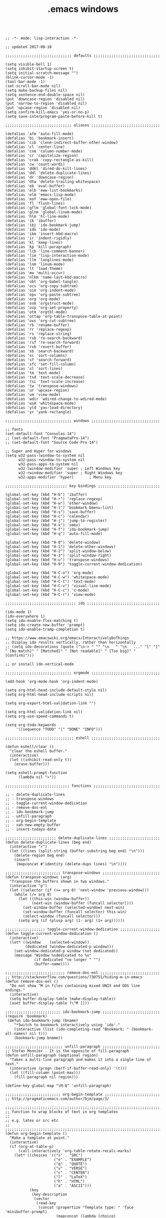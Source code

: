 #+title: .emacs windows
#+options: ^:nil num:nil author:nil email:nil creator:nil timestamp:nil toc:nil
#+options: html-postamble:nil
#+html_head: <link rel="stylesheet" type="text/css" href="../style.css"/>

#+BEGIN_SRC elisp  

  ;; -*- mode: lisp-interaction -*-

  ;; updated 2017-08-18

  ;;;;;;;;;;;;;;;;;;;;;;;;;;;;;; defaults ;;;;;;;;;;;;;;;;;;;;;;;;;;;;;;

  (setq visible-bell 1)
  (setq inhibit-startup-screen t)
  (setq initial-scratch-message "")
  (blink-cursor-mode -1)
  (tool-bar-mode -1)
  (set-scroll-bar-mode nil)
  (setq make-backup-files nil)
  (setq sentence-end-double-space nil)
  (put 'downcase-region 'disabled nil)
  (put 'narrow-to-region 'disabled nil)
  (put 'upcase-region 'disabled nil)
  (setq confirm-kill-emacs 'yes-or-no-p)
  (setq save-interprogram-paste-before-kill t)

  ;;;;;;;;;;;;;;;;;;;;;;;;;;;;;; aliases ;;;;;;;;;;;;;;;;;;;;;;;;;;;;;;;

  (defalias 'afm 'auto-fill-mode)
  (defalias 'bi 'bookmark-insert)
  (defalias 'cib 'clone-indirect-buffer-other-window)
  (defalias 'cl 'center-line)
  (defalias 'cnm 'column-number-mode)
  (defalias 'cr 'capitalize-region)
  (defalias 'crak 'copy-rectangle-as-kill)
  (defalias 'cw 'count-words)
  (defalias 'ddkl 'dired-do-kill-lines)
  (defalias 'ddl 'delete-duplicate-lines)
  (defalias 'dr 'downcase-region)
  (defalias 'dtw 'delete-trailing-whitespace)
  (defalias 'eb 'eval-buffer)
  (defalias 'elb 'eww-list-bookmarks)
  (defalias 'elm 'emacs-lisp-mode)
  (defalias 'eof 'eww-open-file)
  (defalias 'fl 'flush-lines)
  (defalias 'gflm 'global-font-lock-mode)
  (defalias 'glnm 'global-linum-mode)
  (defalias 'hlm 'hl-line-mode)
  (defalias 'ib 'ibuffer)
  (defalias 'ibj 'ido-bookmark-jump)
  (defalias 'ido 'ido-mode)
  (defalias 'ikm 'insert-kbd-macro)
  (defalias 'ir 'indent-rigidly)
  (defalias 'kl 'keep-lines)
  (defalias 'kp 'kill-paragraph)
  (defalias 'lcb 'line-comment-banner)
  (defalias 'lim 'lisp-interaction-mode)
  (defalias 'llm 'longlines-mode)
  (defalias 'lnm 'linum-mode)
  (defalias 'lt 'load-theme)
  (defalias 'mo 'multi-occur)
  (defalias 'nlkm 'name-last-kbd-macro)
  (defalias 'obt 'org-babel-tangle)
  (defalias 'ocs 'org-copy-subtree)
  (defalias 'oim 'org-indent-mode)
  (defalias 'ops 'org-paste-subtree)
  (defalias 'org 'org-mode)
  (defalias 'osm 'orgstruct-mode)
  (defalias 'osp 'org-set-property)
  (defalias 'otm 'orgtbl-mode)
  (defalias 'ottap 'org-table-transpose-table-at-point)
  (defalias 'oxs 'org-cut-subtree)
  (defalias 'rb 'rename-buffer)
  (defalias 'rr 'replace-regexp)
  (defalias 'rs 'replace-string)
  (defalias 'rsb 're-search-backward)
  (defalias 'rsf 're-search-forward)
  (defalias 'rvb 'revert-buffer)
  (defalias 'sb 'search-backward)
  (defalias 'sc 'sort-columns)
  (defalias 'sf 'search-forward)
  (defalias 'sfc 'set-fill-column)
  (defalias 'sl 'sort-lines)
  (defalias 'tm 'text-mode)
  (defalias 'tsd 'text-scale-decrease)
  (defalias 'tsi 'text-scale-increase)
  (defalias 'tw 'transpose-windows)
  (defalias 'ur 'upcase-region)
  (defalias 'vm 'view-mode)
  (defalias 'wdir 'wdired-change-to-wdired-mode)
  (defalias 'wsm 'whitespace-mode)
  (defalias 'yld 'yas-load-directory)
  (defalias 'yr 'yank-rectangle)

  ;;;;;;;;;;;;;;;;;;;;;;;;;;;;;; windows ;;;;;;;;;;;;;;;;;;;;;;;;;;;;;;;

  ;; fonts
  (set-default-font "Consolas-14")
  ;; (set-default-font "PragmataPro-14")
  ;; (set-default-font "Source Code Pro-14")

  ;; Super and Hyper for windows
  (setq w32-pass-lwindow-to-system nil 
        w32-pass-rwindow-to-system nil 
        w32-pass-apps-to-system nil 
        w32-lwindow-modifier 'super	; Left Windows key 
        w32-rwindow-modifier 'super	; Right Windows key 
        w32-apps-modifier 'hyper)		; Menu key

  ;;;;;;;;;;;;;;;;;;;;;;;;;;;; key bindings ;;;;;;;;;;;;;;;;;;;;;;;;;;;;

  (global-set-key (kbd "H-b") 'ibuffer)
  (global-set-key (kbd "H-r") 'replace-regexp)
  (global-set-key (kbd "H-w") 'other-window)
  (global-set-key (kbd "H-l") 'bookmark-bmenu-list)
  (global-set-key (kbd "H-s") 'save-buffer)
  (global-set-key (kbd "H-c") 'calendar)
  (global-set-key (kbd "H-j") 'jump-to-register)
  (global-set-key (kbd "H-x") 'smex)
  (global-set-key (kbd "H-f") 'ido-bookmark-jump)
  (global-set-key (kbd "H-q") 'auto-fill-mode)

  (global-set-key (kbd "H-0") 'delete-window)
  (global-set-key (kbd "H-1") 'delete-other-windows)
  (global-set-key (kbd "H-2") 'split-window-below)
  (global-set-key (kbd "H-3") 'split-window-right)
  (global-set-key (kbd "H-u") 'transpose-windows)
  (global-set-key (kbd "H-9") 'toggle-current-window-dedication)

  (global-set-key (kbd "H-C-o") 'org-mode)
  (global-set-key (kbd "H-C-w") 'whitespace-mode)
  (global-set-key (kbd "H-C-t") 'text-mode)
  (global-set-key (kbd "H-C-v") 'visual-line-mode)
  (global-set-key (kbd "H-C-c") 'c-mode)
  (global-set-key (kbd "H-C-r") 'view-mode)

  ;;;;;;;;;;;;;;;;;;;;;;;;;;;;;;;; ido ;;;;;;;;;;;;;;;;;;;;;;;;;;;;;;;;;

  (ido-mode 1)
  (ido-everywhere 1)
  (setq ido-enable-flex-matching t)
  (setq ido-create-new-buffer 'prompt)
  (setq ido-enable-tramp-completion t)

  ;; https://www.emacswiki.org/emacs/InteractivelyDoThings
  ;; Display ido results vertically, rather than horizontally
  ;; (setq ido-decorations (quote ("\n-> " "" "\n   " "\n   ..." "[" "]" " [No match]" " [Matched]" " [Not readable]" " [Too big]" " [Confirm]")))

  ;; or install ido-vertical-mode

  ;;;;;;;;;;;;;;;;;;;;;;;;;;;;;; orgmode ;;;;;;;;;;;;;;;;;;;;;;;;;;;;;;;

  (add-hook 'org-mode-hook 'org-indent-mode)
  
  (setq org-html-head-include-default-style nil)
  (setq org-html-head-include-scripts nil)

  (setq org-export-html-validation-link "")

  (setq org-html-validation-link nil)
  (setq org-use-speed-commands t)

  (setq org-todo-keywords
       '((sequence "TODO" "|" "DONE" "INFO")))

  ;;;;;;;;;;;;;;;;;;;;;;;;;;;;;;; eshell ;;;;;;;;;;;;;;;;;;;;;;;;;;;;;;;

  (defun eshell/clear ()
    "clear the eshell buffer."
    (interactive)
    (let ((inhibit-read-only t))
      (erase-buffer)))

  (setq eshell-prompt-function
        (lambda nil ">"))

  ;;;;;;;;;;;;;;;;;;;;;;;;;;;;; functions ;;;;;;;;;;;;;;;;;;;;;;;;;;;;;;

  ;; - delete-duplicate-lines
  ;; - transpose-windows
  ;; - toggle-current-window-dedication
  ;; - remove-dos-eol
  ;; - ido-bookmark-jump
  ;; - unfill-paragraph
  ;; - org-begin-template
  ;; - xah-new-empty-buffer
  ;; - insert-todays-date

  ;;;;;;;;;;;;;;;;;;;;;;; delete-duplicate-lines ;;;;;;;;;;;;;;;;;;;;;;;
  (defun delete-duplicate-lines (beg end) 
    (interactive "r") 
    (let ((lines (split-string (buffer-substring beg end) "\n"))) 
      (delete-region beg end) 
      (insert 
       (mapconcat #'identity (delete-dups lines) "\n")))) 

  ;;;;;;;;;;;;;;;;;;;;;;;;; transpose-windows ;;;;;;;;;;;;;;;;;;;;;;;;;;
  (defun transpose-windows (arg)
    "Transpose the buffers shown in two windows."
    (interactive "p")
    (let ((selector (if (>= arg 0) 'next-window 'previous-window)))
      (while (/= arg 0)
        (let ((this-win (window-buffer))
              (next-win (window-buffer (funcall selector))))
          (set-window-buffer (selected-window) next-win)
          (set-window-buffer (funcall selector) this-win)
          (select-window (funcall selector)))
        (setq arg (if (plusp arg) (1- arg) (1+ arg))))))

  ;;;;;;;;;;;;;;;;;; toggle-current-window-dedication ;;;;;;;;;;;;;;;;;;
  (defun toggle-current-window-dedication ()
    (interactive)
    (let* ((window    (selected-window))
           (dedicated (window-dedicated-p window)))
      (set-window-dedicated-p window (not dedicated))
      (message "Window %sdedicated to %s"
               (if dedicated "no longer " "")
               (buffer-name))))

  ;;;;;;;;;;;;;;;;;;;;;;;;;;; remove-dos-eol ;;;;;;;;;;;;;;;;;;;;;;;;;;;
  ;; http://stackoverflow.com/questions/730751/hiding-m-in-emacs
  (defun remove-dos-eol ()
    "Do not show ^M in files containing mixed UNIX and DOS line endings."
    (interactive)
    (setq buffer-display-table (make-display-table))
    (aset buffer-display-table ?\^M []))

  ;;;;;;;;;;;;;;;;;;;;;;;;; ido-bookmark-jump ;;;;;;;;;;;;;;;;;;;;;;;;;;
  (require 'bookmark)
   (defun ido-bookmark-jump (bname)
      "*Switch to bookmark interactively using `ido'."
      (interactive (list (ido-completing-read "Bookmark: " (bookmark-all-names) nil t)))
      (bookmark-jump bname))

  ;;;;;;;;;;;;;;;;;;;;;;;;;; unfill-paragraph ;;;;;;;;;;;;;;;;;;;;;;;;;;
  ;; Stefan Monnier . It is the opposite of fill-paragraph    
  (defun unfill-paragraph (&optional region)
    "Takes a multi-line paragraph and makes it into a single line of text."
    (interactive (progn (barf-if-buffer-read-only) '(t)))
    (let ((fill-column (point-max)))
      (fill-paragraph nil region)))

  (define-key global-map "\M-Q" 'unfill-paragraph)

  ;;;;;;;;;;;;;;;;;;;;;;;;; org-begin-template ;;;;;;;;;;;;;;;;;;;;;;;;;
  ;; http://pragmaticemacs.com/author/bjm/page/3/

  ;;;;;;;;;;;;;;;;;;;;;;;;;;;;;;;;;;;;;;;;;;;;;;;;;;;;;;;;;;;;;;;;;;;;;;;;;;;;
  ;; function to wrap blocks of text in org templates                       ;;
  ;; e.g. latex or src etc                                                  ;;
  ;;;;;;;;;;;;;;;;;;;;;;;;;;;;;;;;;;;;;;;;;;;;;;;;;;;;;;;;;;;;;;;;;;;;;;;;;;;;
  (defun org-begin-template ()
    "Make a template at point."
    (interactive)
    (if (org-at-table-p)
        (call-interactively 'org-table-rotate-recalc-marks)
      (let* ((choices '(("s" . "SRC")
                        ("e" . "EXAMPLE")
                        ("q" . "QUOTE")
                        ("v" . "VERSE")
                        ("c" . "CENTER")
                        ("l" . "LaTeX")
                        ("h" . "HTML")
                        ("a" . "ASCII")))
             (key
              (key-description
               (vector
                (read-key
                 (concat (propertize "Template type: " 'face 'minibuffer-prompt)
                         (mapconcat (lambda (choice)
                                      (concat (propertize (car choice) 'face 'font-lock-type-face)
                                              ": "
                                              (cdr choice)))
                                    choices
                                    ", ")))))))
        (let ((result (assoc key choices)))
          (when result
            (let ((choice (cdr result)))
              (cond
               ((region-active-p)
                (let ((start (region-beginning))
                      (end (region-end)))
                  (goto-char end)
                  (insert "#+END_" choice "\n")
                  (goto-char start)
                  (insert "#+BEGIN_" choice "\n")))
               (t
                (insert "#+BEGIN_" choice "\n")
                (save-excursion (insert "#+END_" choice))))))))))

  ;;bind to key
  ;; (define-key org-mode-map (kbd "C-<") 'org-begin-template) !!!!

  ;;;;;;;;;;;;;;;;;;;;;;;; xah-new-empty-buffer ;;;;;;;;;;;;;;;;;;;;;;;;
  (defun xah-new-empty-buffer ()
    "Open a new empty buffer.
  URL `http://ergoemacs.org/emacs/emacs_new_empty_buffer.html'
  Version 2015-06-12"
    (interactive)
    (let ((xahbuf (generate-new-buffer "untitled")))
      (switch-to-buffer xahbuf)
      (funcall (and initial-major-mode))
      (setq buffer-offer-save t)))

  (global-set-key (kbd "<f6>") 'xah-new-empty-buffer)

  ;;;;;;;;;;;;;;;;;;;;;;;;; insert-todays-date ;;;;;;;;;;;;;;;;;;;;;;;;;
  ;; from http://emacswiki.org/emacs/InsertingTodaysDate
  (defun insert-todays-date (arg)
    (interactive "P")
    (insert (if arg
                (format-time-string "%d-%m-%Y")
              (format-time-string "%Y-%m-%d %a %H:%M"))))

  (global-set-key (kbd "<f5>") 'insert-todays-date)

#+END_SRC

[[../setup.html][back]]
